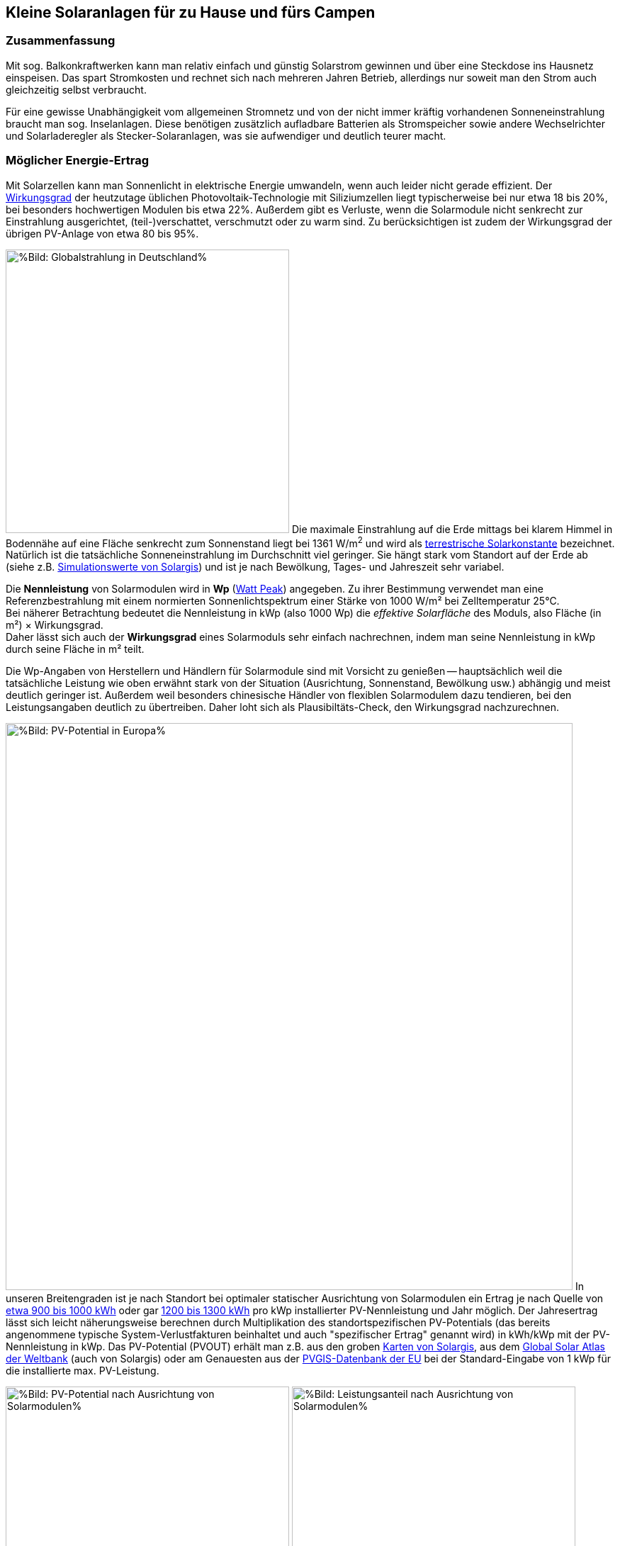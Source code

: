 == Kleine Solaranlagen für zu Hause und fürs Campen

=== Zusammenfassung

Mit sog. Balkonkraftwerken kann man relativ einfach und günstig
Solarstrom gewinnen und über eine Steckdose ins Hausnetz einspeisen.
Das spart Stromkosten und rechnet sich nach mehreren Jahren Betrieb,
allerdings nur soweit man den Strom auch gleichzeitig selbst verbraucht.

Für eine gewisse Unabhängigkeit vom allgemeinen Stromnetz und von der nicht
immer kräftig vorhandenen Sonneneinstrahlung braucht man sog. Inselanlagen.
Diese benötigen zusätzlich aufladbare Batterien als Stromspeicher
sowie andere Wechselrichter und Solarladeregler als Stecker-Solaranlagen,
was sie aufwendiger und deutlich teurer macht.

=== Möglicher Energie-Ertrag

Mit Solarzellen kann man Sonnenlicht in elektrische Energie umwandeln,
wenn auch leider nicht gerade effizient.
Der https://de.wikipedia.org/wiki/Solarzelle#Wirkungsgrad[Wirkungsgrad]
der heutzutage üblichen Photovoltaik-Technologie mit Siliziumzellen
liegt typischerweise bei nur etwa 18 bis 20%,
bei besonders hochwertigen Modulen bis etwa 22%.
Außerdem gibt es Verluste, wenn die Solarmodule nicht senkrecht zur Einstrahlung
ausgerichtet, (teil-)verschattet, verschmutzt oder zu warm sind.
Zu berücksichtigen ist zudem der Wirkungsgrad der übrigen PV-Anlage
von etwa 80 bis 95%.

// https://www.photovoltaiksolarstrom.com/wp-content/uploads/2012/03/globalstrahlung_deutschland.jpg
image:Globalstrahlung_Deutschland.jpg[
%Bild: Globalstrahlung in Deutschland%,400,align=left]
Die maximale Einstrahlung auf die Erde mittags bei klarem Himmel in Bodennähe
auf eine Fläche senkrecht zum Sonnenstand liegt bei 1361 W/m^2^ und wird als
http://www.energieinfo.de/eglossar/sonneneinstrahlung[
terrestrische Solarkonstante] bezeichnet.
Natürlich ist die tatsächliche Sonneneinstrahlung im Durchschnitt viel geringer.
Sie hängt stark vom Standort auf der Erde ab
(siehe z.B. https://globalsolaratlas.info/map[Simulationswerte von Solargis])
und ist je nach Bewölkung, Tages- und Jahreszeit sehr variabel.

Die *Nennleistung* von Solarmodulen wird in *Wp*
(https://de.wikipedia.org/wiki/Watt_Peak[Watt Peak]) angegeben.
Zu ihrer Bestimmung verwendet man eine Referenzbestrahlung mit einem normierten
Sonnenlichtspektrum einer Stärke von 1000 W/m² bei Zelltemperatur 25°C. +
Bei näherer Betrachtung bedeutet die Nennleistung in kWp (also 1000 Wp)
die _effektive Solarfläche_ des Moduls, also Fläche (in m²) × Wirkungsgrad. +
Daher lässt sich auch der *Wirkungsgrad* eines Solarmoduls sehr einfach
nachrechnen, indem man seine Nennleistung in kWp durch seine Fläche in m² teilt.

Die Wp-Angaben von Herstellern und Händlern für Solarmodule sind mit Vorsicht
zu genießen -- hauptsächlich weil die tatsächliche Leistung wie oben erwähnt
stark von der Situation (Ausrichtung, Sonnenstand, Bewölkung usw.)
abhängig und meist deutlich geringer ist.
Außerdem weil besonders chinesische Händler von flexiblen Solarmodulem
dazu tendieren, bei den Leistungsangaben deutlich zu übertreiben.
Daher loht sich als Plausibiltäts-Check, den Wirkungsgrad nachzurechnen.

image:PVOUT_Europe.png[%Bild: PV-Potential in Europa%,800,align=right]
In unseren Breitengraden ist je nach Standort
bei optimaler statischer Ausrichtung von Solarmodulen ein Ertrag
je nach Quelle von
https://www.energie-experten.org/erneuerbare-energien/photovoltaik/planung/ertrag[
etwa 900 bis 1000 kWh] oder gar
https://gruenes.haus/photovoltaik-pv-ertrag/[1200 bis 1300 kWh]
pro kWp installierter PV-Nennleistung und Jahr möglich.
Der Jahresertrag lässt sich leicht näherungsweise berechnen durch Multiplikation
des standortspezifischen PV-Potentials (das bereits angenommene typische
System-Verlustfakturen beinhaltet und auch "spezifischer Ertrag" genannt wird)
in kWh/kWp mit der PV-Nennleistung in kWp.
Das PV-Potential (PVOUT) erhält man z.B. aus den groben
https://solargis.com/maps-and-gis-data/download[Karten von Solargis], aus dem
https://globalsolaratlas.info/map?c=50.10,11.05,7&s=48.1807,11.604e[
Global Solar Atlas der Weltbank] (auch von Solargis) oder am Genauesten aus der
https://re.jrc.ec.europa.eu/pvg_tools/de/[PVGIS-Datenbank der EU]
bei der Standard-Eingabe von 1 kWp für die installierte max. PV-Leistung.

// https://i0.wp.com/machdeinenstrom.de/wp-content/uploads/2018/03/Azimut.png?w=855&ssl=1
image:Solarmodule_Ausrichtung2.webp[
%Bild: PV-Potential nach Ausrichtung von Solarmodulen%,400,align=left]
// https://www.energie-experten.org/fileadmin/System-Bilder/Inhalt_Bilder/Photovoltaik_Solarmodule_Leistung_Ausrichtung_Grafik_energie-experten.org.jpg
image:Solarmodule_Ausrichtung.webp[
%Bild: Leistungsanteil nach Ausrichtung von Solarmodulen%,400,align=right]
Die https://machdeinenstrom.de/optimaler-ertrag-mit-mini-solar-kraftwerken/[
beste Ausbeute] bekommt man in süddeutschen Breitengraden bei Ausrichtung
genau nach Süden und mit ca. 38° Neigungswinkel (also relativ zur Waagerechten).
Genaueres kann man z.B. über https://re.jrc.ec.europa.eu/pvg_tools/de/[PVGIS]
(oder einfacher über
https://www.solarserver.de/pv-anlage-online-berechnen/[Solarserver])
standortspezifisch anhand von Geo- und Klimadaten berechnen/simulieren.

image:Jahresertrag_nach_Ausrichtung.png[
%Bild: Jahresertrag nach Ausrichtung von Solarmodulen%,800,align=left]
Diese Grafik zeigt sehr schön die relative Änderung des Jahresertrages
einer PV-Anlage mit zunehmender Winkel-Abweichung von Süden (Azimut)
abhängig vom Neigungswinkel, wenn der optimale Neigungswinkel 35° beträgt.
Sie wurde von https://www.bonotos.com/[bonotos] erzeugt, basierend auf
https://www.fh-muenster.de/eti/downloads/personen/professoren/mertens/frei/2022_05_31_FH-MS_Nachhaltigkeitstag_Vortrag_Solarenergie_Kein_Dach_ohne_Solarstrom_PDF.pdf[
Daten von Prof. Konrad Mertens] von der FH Münster.

Wenn man Solarmodule (z.B. auf dem Dach eines Wohnmobils) in waagerechter Lage
anbringt, ist man zwar von der Himmelsrichtung unabhängig, aber kommt nach
meiner Erfahrung mit billigen flexiblen Modulen selbst mittags an sehr sonnigen
Tagen kaum über die Hälfte der angegebenen Spitzenleistung hinaus.


=== Nutzungsmöglichkeiten

Solarmodule liefern in direkter Abhängigkeit von der Einstrahlungsstärke
sehr variablen Gleichstrom (je nach Nennleistung maximal z.B. 10 A)
mit einer Spannung je nach Modultyp von üblicherweise 22 bis 44 V.
Dieser 'rohe' Strom ist direkt erst mal kaum verwendbar
(außer z.B. zum Aufheizen eines Warmwasserspeichers).

==== Stecker-Solaranlage ("Balkonkraftwerk" mit Netzeinspeisung)

// https://www.steckdosensolar.de/wp-content/uploads/2020/02/aufbau-balkonkraftwerk.jpg
image:Balkonkraftwerk.jpg[%Bild: Aufbau Balkonkraftwerk%,400,align=right]
Typischerweise speisen Solaranlagen den erzeugten Strom nach Umwandlung
durch einen netzgekoppelten Wechselrichter
(https://de.wikipedia.org/wiki/Solarwechselrichter[Solarwechselrichter],
engl. grid-tie inverter)
direkt ins (lokale oder öffentliche) Stromnetz ein, wo er sofort in
irgendeiner Form verbraucht wird (bzw. der Rest in Form von Wärme verlorengeht).
Zu beachten ist,
dass diese Nutzungsart abseits eines bestehenden Wechselstrom-Netzes und
während eines Stromausfalls (engl. blackout) nicht funktioniert, weil sich
hierfür verwendete Wechselrichter mit dem Stromnetz synchronisieren müssen.

Die auch
// https://www.energie-experten.org/erneuerbare-energien/solarenergie/solaranlage/balkonkraftwerk
'https://www.steckdosensolar.de/[Balkonkraftwerk]' genannten Anlagen
haben meist eine recht geringe Nennleistung von etwa 600-700 Wp.
Das hat neben der geringen Größe und sehr überschaubaren Kosten auch damit zu
tun, dass solche Anlagen selbst installiert werden dürfen und genehmigungsfrei
sind, wenn sie weniger als 600 W in die Steckdose einspeisen.
Diese Zahl gilt für Deutschland; anderswo sind 800 W (oder mehr) kein Problem.

Die nominale Leistung der verwendeten Solarmodule kann und sollte aber
durchaus größer sein (z.B. 800-1000 Wp), denn in der Praxis werden die 600 W
Ausgangsleistung kaum erreicht, vor Allem in sonnenarmen Zeiten,
zumal es Verluste nicht nur an den Modulen, sondern auch im Wechselrichter gibt.
Man hat durch einen gewisse "Überdimensionierung" auch zu ungünstigen Tages- und
Jahreszeiten entsprechend mehr Ausbeute (eigentlich sogar überproportional mehr,
weil die Schwellspannung schneller erreicht wird),
allerdings auf recht niedrigem absoluten Niveau.
Wenn der Solar-Wechselrichter die Ausgangsleistung auf 600 W begrenzt,
wird der Gesamtertrag durch die Kappung zwar verringert,
aber der Effekt ist nicht so groß, wie man meinen könnte:
Bei einem als konstant angenommenen Gesamt-Systemverlust von 10%
und optimal statisch ausgerichteten 1000 Wp Modulen, die z.B. im Raum München
eigentlich zu einem Ertrag von etwa 1253 kWh pro Jahr führen würden, macht
der Verlust durch Begrenzung auf 600 W Ausgangsleistung nur etwa 124 kWh aus.
Das erklärt sich damit, dass die Kappung realistisch bei nur knapp
9% der (Gesamt-)Stunden stattfindet und der dadurch verursachte Verlust
im Schnitt nur etwa 0,16 kWh pro "gekappter" Stunde ausmacht.

// image:Solar_Timeseries_SA2_38deg_0deg_2005_2020.png[#Bild: Modellrechnung
// Kappung von 1000 Wp auf 600 W Ausgang bei 10% Gesamtverlust#,800,align=left]
// Hier die Ausgabe einer Modellrechnung für den Raum München basierend auf
// den https://re.jrc.ec.europa.eu/pvg_tools/de/#HR[stündlichen Daten des PVGIS]
// für die Jahre 2005 - 2020 und einem
// der Einfachheit halber als konstant angenommenen Gesamtverlust von 10%. +
// // während der u.A. den von PVGIS
// // standardmäßig eingerechneten Systemverlust von 14% beinhaltet.
// (Eigentlich müsste man die Verluste abhängig von Temperatur usw. simulieren,
// aber die Vereinfachung macht im Verhältnis zu der genaueren Simulation
//  von PVGIS ohne Kappung nur einen relativen Fehler von ca. +/- 6% aus.) +
// Ergebnis: Bei Verwendung von optimal statisch ausgerichteten 1000 Wp Modulen,
// die eigentlich zu einem Ertrag von etwa 1253 kWh pro Jahr führen würden, macht
// der Verlust durch Begrenzung auf 600 W Ausgangsleistung nur etwa 124 kWh aus.
// Das erklärt sich damit, dass die Kappung realistisch bei nur knapp 9% der
// (Gesamt-)Stunden stattfindet und der dadurch verursachte Verlust
// im Schnitt nur etwa 0,16 kWh pro "gekappter" Stunde ausmacht.
// Daher lohnt sich trotz Ausgangs-Begrenzung auf 600 W durchaus
// eine größere Dimensionierung der Solarmodule auf z.B. 1000 Wp.

Von der gerade erzeugten Leistung fließt der Anteil, der nicht aktuell lokal
(also im Haushalt) durch Elektrogeräte verbraucht wird, automatisch ins externe
Stromnetz und wird praktisch an den jeweiligen Stromlieferanten verschenkt.
Die Zeiten, dass man durch einen rückwärts laufenden Stromzähler
'unter der Hand Strom verkaufen' konnte, sind vorbei,
und eine offiziell vergütete Einspeisung ist mit Extra-Aufwand verbunden
und bringt wenig -- sie beträgt in Deutschland gemäß eEG
https://www.zolar.de/blog/entwicklung-der-eeg-einspeiseverguetung[
zum 01.04.2022 nur noch 6,53 ct/kWh].
Hingegen spart man sich die Verbrauchskosten für den selbst erzeugten
und gleichzeitig verbrauchten Anteil, weil der Zähler für den aus dem externen
Netz bezogenen Strom entsprechend langsamer läuft.
Übrigens ist es normalerweise egal, auf welcher Drehstrom-Phase (L1, L2 oder L3)
die Stecker-Solaranlage angeschlossen wird und
auf welcher Phase die gleichzeitig verwendeten Verbraucher angeschlossen sind
-- jedenfalls die neueren für die Abrechnung aktuell verwendeten Stromzähler
arbeiten saldierend (d.h. bilden die Gesamtsumme von Verbrauch und Einspeisung,
welche dabei negatives Vorzeichen hat).

Diese Nutzungsart lohnt sich also nur insoweit, wie man während der
Sonnenscheindauer den erzeugten Strom direkt sinnvoll verbrauchen kann,
z.B. durch diverse Haushaltsgeräte, Computer, Klimaanlagen oder zum Laden
von (Fahrzeug-)Batterien, wobei die Akkus von E-Bikes oder E-Rollern von der
Größenordnung und dem zeitlichen (Nicht-)Nutzungsprofil besonders geeignet sind.
Am einfachsten und am besten planbar ist es, wenn man ohnehin eine gewisse
relativ gleichmäßige Grundlast hat, z.B. durch Kühlschränke oder Wärmepumpen.
Eine Nutzung von überflüssigem Strom, die ich ziemlich clever fände,
aber von der Steuerung auch nicht ganz einfach wäre,
ist das (zusätzliche) Aufheizen eines Warmwasserboilers im Haus,
so dass man weniger fossile Brennstoffe dafür verbraucht. +
Je größer und tagsüber stromhungriger der Haushalt ist, desto größer
der zu erwartende Einsparungseffekt durch ein Steckdosen-Kraftwerk.

Wie eingangs geschrieben kann man bei optimaler Platzierung von Solarmodulen
pro Jahr etwa 1 kWh pro Wp installierter Solarleistung gewinnen.
Rechnet man beispielsweise mit einer Investition von über den Daumen 1€/Wp
(inklusive anteiligen Kosten für Wechselrichter etc., eher knapp kalkuliert)
zur Stromeinspeisung und einem damit eingesparten Arbeitspreis von 25 ct/kWh,
kommt man im Jahr auf 25 ct Ersparnis pro Wp,
so dass sich die Anlage in 4 Jahren amortisiert --
wohlgemerkt aber nur unter optimalen Bedingungen und der Annahme,
dass der damit erzeugte Strom komplett selbst verbraucht wird.
Wobei der Strompreis derzeit (Stand Oktober 2022) ja kräftig steigt --
bei Neuverträgen werden schon über 65 ct/kWh verlangt,
so dass die Rechnung damit noch wesentlich günstiger ausfällt:
Amortisierung bei 75% Eigenverbrauchsanteil in weniger als 2 Jahren.


==== Inselanlage mit Batteriespeicherung

// http://www.inselanlage.info/wp-content/uploads/2015/01/inselanlage-aufbau.jpg
image:Inselanlage.jpg[%Bild: Aufbau Inselanlage%,400,align=right]
Alternativ kann man den von den Solarmodulen gelieferten Strom auch in einer aufladbaren Batterie
(Akkumulator) speichern und bei Bedarf wieder abrufen.
Diese Betriebsart wird als 'http://www.inselanlage.info/[Inselanlage]'
(engl. off-grid) bezeichnet und ist für die Nutzung ohne externes Stromnetz
(also z.B. bei Stromausfall, beim Campen mit dem Wohnmobil oder Wohnwagen,
auf Booten und für abseits gelegene Häuser oder Hütten) die einzig mögliche.

Neben der Speicherbatterie wird hier zumindest ein Solarladeregler benötigt,
und sofern die Verbraucher nicht direkt mit der Batteriespannung
(z.B. 12 V Gleichstrom) betrieben werden können,
zusätzlich ein ausreichend leistungsstarker Wechselrichter (manchmal auch
'Spannungswandler' genannt, engl. inverter) zur Umwandlung
in den üblichen 'Steckdosenstrom' (also Wechselstrom mit ca. 230 V).
Diese Nutzungsart ist flexibler, aber wegen der nötigen zusätzlichen Komponenten
deutlich teurer (und auch etwas anfälliger und wartungsintensiver).

==== Kombination aus Balkonkraftwerk und Inselanlage

Wenn man Zugang zum Stromnetz hat und die für beide Varianten nötigen Funktionen
gleichzeitig installiert sind, kann man zwischen diesen grundsätzlichen
Nutzungsarten auch wechseln.
Dabei wird die Einspeisung die Solarmodule zwischen
dem netzgekoppelten Wechselrichter und dem Solar-Batterieladeregler
umgeschaltet (bzw. ohne Schalter einfach umgestöpselt).


=== Generelle Hinweise für die Auswahl von Komponenten

==== Solarmodule

Solarmodule (engl. solar panels) werden intern aus
vielen in Reihe gestalteten Solarzellen zusammengesetzt.
Als externen Stromanschluss habe sie meist MC4-Steckverbinder.
Wenige große Solarmodule sind technisch und wirtschaftlich etwas günstiger als
entsprechend viele kleine, besonders wenn man einen Regler pro Modul verwendet.

image:Bypass-Dioden-bei-der-Arbeit.jpg[
%Bild: Spannung und Strom abhängig von der Bestrahlungsstärke%,768,align=left]
Leider bricht die Leistung von in Reihe geschalteten Zellen ein,
sobald auch nur eine davon verschattet ist. Daher werden in den üblichen
größeren Modulen sog. Bypass-Dioden eingesetzt, die bei Teilverschattung
immerhin einen Teil der Leistung fließen lassen.

image:Kennlinie_Bestrahlungsstärke_Spannng-Strom.jpg[
%Bild: Spannung und Strom abhängig von der Bestrahlungsstärke%,400,align=right]
// https://nils-isfh.de/solarzelle/
Bei den üblichen Silizium-Solarzellen steigt der entnehmbare Strom
(Kurzschlussstrom) linear mit der Bestrahlungsstärke.
Ihre Leerlaufspannung hingegen steigt schon bei geringer Helligkeit stark an
und nähert sich dann nur noch langsam steigend dem Wert 0,63 V.
Generell sind monokristalline Zellen zu bevorzugen, auch wenn sie ein wenig
teurer sind als polykristalline oder amorphe,
weil sie einen höheren Wirkungsgrad haben.

image:Starre_Solarpanels.jpg[%Bild: Starre Solarpanels%,400,align=left]
image:Flexible_Solarpanels.jpg[%Bild: Flexible Solarpanels%,400,align=right]
https://gruenes.haus/pv-modul-groesse-gewicht/[Klassische Solarmodule] haben
einen Aluminiumrahmen und eine Größe von typischerweise ca. 1,7 m × 1 m × 3 cm,
was eine Nennleistung von etwa 350 Wp ergibt, und eine Masse von ca. 20 kg.
(Semi-)Flexible Module sind teurer als starre und weniger langlebig,
dafür aber viel leichter und nur wenige Millimeter dick.
Sie sind meist auch deutlich kleiner -- typischerweise 1,2 m × 0,5 m
bei einer Nennleistung von 100 Wp und einer Masse von 1 bis 2 kg.
https://solar-generatoren.de/die-richtigen-solarmodule-fuers-wohnmobil/[Hier]
ein Vergleich verschiedener Solarmodul-Typen in Hinblick auf die Verwendung für
Wohnmobile.

image:Schindel-Solarmodul.jpg[
%Bild: starres Schindel-Solarmodul%,400,align=left]
image:Schindel-Solarmodul2.jpg[
%Bild: flexibles Schindel-Solarmodul%,400,align=right]
Technisch besonders interessant finde ich die überlappenden Anordnung und
direkte Verschaltung von Solarzellen ohne Stromschienen (engl. busbars) in
https://www.strom-forschung.de/aktuelles/news/2022/schindel-solarmodule-innovativ-verschaltet-und-industriell-herstellbar[Schindel-Modulen]
(engl. SSP = shingle solar panel).
Dadurch steigt der Wirkungsgrad, weil die Fläche besser genutzt wird
und bei Teilverschattung und Wärme die Verluste verringert werden.
Allerdings ist diese Bauart selten zu finden und verhältnismäßig teuer,
so dass sie nur dann sinnvoll ist, wenn man Platz sparen will/muss.

Solarmodule -- aber bitte nur gleichartige -- kann man wie Batteriezellen
seriell und/oder parallel verbinden, um mehr Leistung zu erhalten, ohne
für jedes Modul einen eigenen Regler (bzw. Regler-Eingang) verwenden zu müssen.
Für die parallele Verschaltung bieten sich MC4 Y-Steckverbindungen an.
Man sollte Module aber nur insoweit zusammenschalten und an einem gemeinsamen
Regler-Eingang betrieben, wie sie in die gleiche Ausrichtung und
relativ gleichzeitig verschattet werden.

* Bei https://de.wikipedia.org/wiki/Reihenschaltung[Reihenschaltung] (oft auch
'Serienschaltung' genannt) addieren sich die Spannungen der einzelnen Module,
wobei man unbedingt darauf achten muss, dass die maximale Eingangsspannung,
die der Regler verkraftet, nicht überschritten wird.
Ein Nachteil der Reihenschaltung ist, dass es dabei leichter zu
https://photovoltaikbuero.de/pv-know-how-blog/teilverschattung-bei-solarmodulen-messungen/[ Verlusten durch Teilverschattung] kommt,
denn die Leistung bricht ein, wenn auch nur eines der Module verschattet wird.

* Bei https://de.wikipedia.org/wiki/Parallelschaltung[Parallelschaltung]
addieren sich die Ströme der einzelnen Module,
wobei der je nach Einstrahlung mögliche Maximalstrom unter dem Maximalstrom
des Regler-Eingangs liegen sollte, weil sonst zumindest Leistung verschenkt wird.
Auch sind höhere Ströme, besonders bei dünnen Kabeln,
generell mit etwas mehr elektrischem Verlust verbunden.
Dafür hat man aber weniger Verluste durch Teilverschattung.

image:I-V-curves-of-the-solar-panel-under-different-irradiation-levels-and-the-Voltage.png[%Bild:
Strom-Spannungs-Kennlinien abhängig von der Bestrahlungsstärke%,400,align=right]
// https://www.researchgate.net/figure/I-V-curves-of-the-solar-panel-under-different-irradiation-levels-and-the-Voltage_fig33_327316174
Zu beachten ist noch, dass die Regler-Eingangsspannung je nach Modell bis zu 5 V
über der gewünschten Ausgangsspannung des Reglers (z.B. der Speicherbatterie)
liegen muss, damit der Regler effektiv Strom liefern kann.
Wenn man z.B. kleine Solarmodule mit 100 Wp und 22,6 V Leerlaufspannung hat,
wird es ohne Reihenschaltung
bei einer Ladeschlussspannung von ca. 14,5 V einer LiFePO4-Batterie
bei wolkigem Wetter (mit vielleicht nur 100 - 200 W/m^2^) ziemlich eng.

==== Spannungsregler, Solar-Laderegler und Wechselrichter

// image:I-U-Kennlinie_MPP_Silizium-Solarzelle.jpg[
%Bild: I-U-Kennlinie_MPP_Silizium-Solarzelle%,400,align=right]
// https://nils-isfh.de/solarzelle/
image:Solar-Microinverter.png[%Bild: Solar-Microinverter%,400,align=right]
Für die Umwandlung des 'rohen' Solarstroms sind Spannungsregler mit
https://de.wikipedia.org/wiki/Maximum_Power_Point_Tracking[
MPPT (Maximal-Leistungspunkt-Suche, engl. maximum power point tracking)]
zu empfehlen, weil sie auch bei stark wechselnder Einstrahlung
optimale Energieausbeute bringen.
Sie sind allerdings deutlich teurer als die wesentlich einfacheren PWM-Regler.
Für die Koppelung mit dem Stromnetz werden Spannungsregler mit einem
integrierten Wechselrichter verwendet, die sich automatisch
an die Frequenz und Phase des anliegenden Wechselstroms anpassen
und bei fehlendem Stromanschluss den Ausgang abschalten -- auch aus
Sicherheitsgründen für den Fall, dass ein blanker Stecker berührt werden kann.

image:Solar-Laderegler.jpg[%Bild: Solar-Laderegler%,400,align=right]
Wenn man Solarmodule hingegen mit einer Batterie verbinden möchte,
benötigt man einen Solar-Laderegler, der einen Spannungsregler mit einem
Batterieladegerät verbindet.
Mit billigen chinesischen (angeblich) MPPT-Reglern habe ich keine guten
Erfahrungen gemacht, wohl aber mit den europäischen Marken Victron und Votronic.

image:Wechselrichter.jpg[%Bild: Wechselrichter%,400,align=right]
Bei einem Wechselrichter sollte man darauf achten,
dass er ordentlichen Wechselstrom liefert
(sog. 'reine Sinuswelle', engl. pure sine wave) sowie
einen hohen https://www.energie-experten.org/erneuerbare-energien/photovoltaik/wechselrichter/wirkungsgrad[Wirkungsgrad]
(engl. efficiency) und einen
geringen Ruhe-/Leerlaufstromverbrauch (engl. standby power consumption) hat.
Außerdem ist empfehlenswert, ihn mit ausreichend Leistungsreserve zu
dimensionieren, auch weil er sonst schnell unangenehm lautes Lüftergeräusch
verbreiten und bei Dauerbelastung leichter Schaden nehmen kann.

image:Solar-off-grid-inverter.jpg[
%Bild: Hybrides Solar-Ladegerät mit Wechselrichter%,400,align=right]
Es gibt auch
https://www.solarserver.de/2021/07/26/green-cell-bietet-neuen-solarwechselrichter-an/[
Kombigeräte],welche die Funktionen Solar-Laderegler,
Batterie-Netzladegerät und Wechselrichter in sich vereinen.
Damit können Elektrogeräte vorzugsweise direkt mit Solarstrom versorgt werden,
wobei die überschüssige Energie in einer Batterie gespeichert wird.
Bei unzureichender Stromversorgung aus den Solarmodulen
ergänzt das Gerät die benötigte Energie automatisch aus der Batterie
und schaltet bei leerer Batterie (oder je nach konfigurierter Präferenz
auch schon bei fehlendem Solarstrom) auf eine externe Stromquelle
(Stromnetz oder Generator) um, worüber auch die Batterie geladen wird.
Solch ein Kombigerät ist in seiner Funktionsweise sehr praktisch,
außerdem einfacher zu installieren und zu verwenden,
außerdem wirtschaftlicher als entsprechende Einzelkomponenten.
Es hat aber
https://www.oeko-energie.de/shop1/de/Solarstrom/Insel-WR/Kombigeraet-Laderegler-MPPT-Wechselrichter-Batterieladegeraet/[
auch Nachteile] wie geringe Flexibilität bei der Komponentenwahl. +
Und offenbar gibt es kein Gerät, das neben der Nutzungsart als Inselanlage
(also netzunabhängige Versorgung) auch den einer Stecker-Solaranlage
(also direkte Netzeinspeisung des Solarstroms) ermöglicht.

==== Speicherbatterien

image:LiFePO4-Batterie.jpg[
%Bild: LiFePO4-Batterie mit 4 prismatischen Zellen%,400,align=right]
Für die Stromspeicherung bieten sich heutzutage Lithium-Eisenphosphat-Batterien
(LiFePO4) an. Diese sind zwar erheblich teurer als Blei-Säure-Batterien
(inkl. der AGM-Variante),
wie man sie vom Auto kennt, aber sind nicht so schwer, viel spannungsstabiler
und vertragen ein Mehrfaches an Lade-/Entladezyklen.
Im Vergleich zu Li-Ionen- und Li-Polymer-Akkus,
welche eine noch höhere Energiedichte haben, sind sie recht robust und sicher.
Lithium-basierten Batterien benötigen für die Reihenschaltung von Akkuzellen
ein sog. Batteriemanagementsystem (BMS), das für eine gleichmäßige
Spannungsverteilung der Zellen sorgt. +
Eine typische 100 Ah Autobatterie wiegt etwa 26 kg und kostet nur etwa 100€.
Aus ihrer Nennkapazität von 12 V × 100 Ah = 1200 Wh sollte man pro Entladung
höchstens 50% entnehmen, damit die Batterie nicht durch Tiefentladung
Schaden nimmt, also maximal 600 Wh.
Selbst dann hält ein Bleiakku meist weniger als 1000 Lade-/Entladezyklen.
Die Zahl der Lade-/Entladezyklen eines Lithium-Eisenphosphat-Akkus
liegt angeblich bei etwa 5000.
Eine 12,8 V 100 Ah LiFePO4-Batterie wiegt etwa 11 kg
und kann zu 90% entladen werden, ohne dass sie Schaden nimmt,
so dass sich eine effektive Kapazität von 1150 Wh ergibt.
Unter Berücksichtigung der Wandlungsverluste eines Wechselrichters
lässt sich damit ein Gerät mit 1000 W Verbrauch (z.B. Staubsauger,
Kaffeemaschine oder Fön) gut eine Stunde lang betreiben.

Um den Wandlungsverlust von ca. 10% eines Wechselrichters zu vermeiden,
sollte man bei einer Inselanlage die Verbraucher möglichst direkt an der
Batterie anschließen, was z.B. bei LED-Lampen, Radios und USB-Ladebuchsen
gut machbar ist -- aber auch bei Laptops,
wenn man für sie ein Netzteil mit 12 V (statt 230 V) Eingang verwendet.
Bei mittlerer Last von 25 W ergeben sich mit einer voll geladenen 12,8 V 100 Ah
LiFePO4-Batterie gut 50 Stunden Betriebszeit.
Ein durchschnittlicher 3,6 V Smartphone-Akku mit 2500 mAh hat 9 Wh Kapazität.
Wenn er jeweils zu 80% entladen wird, lässt er sich damit etwa 160 mal aufladen. +
Zum Vergleich: Eine Powerbank mit nominell 20.000 mAh Kapazität hat (aufgrund
oft stark überzogener Hersteller-Angaben und Verlusten bei der Wandlung von 3,6
V auf die 5 V eines USB-Anschlusses) effektiv eher die Hälfte dieser Kapazität.
Ein durchschnittlicher Smartphone-Akku lässt sich über die Powerbank
in der Praxis nur etwa 10 mal aufladen.

Der Preis einer Batterie pro kWh sinkt mit steigender Größe/Gesamtkapazität. +
// allerdings ist der Effekt eher gering. +
// Hier am Beispiel der o.g. Delong-LiFePO4-Akkus: Eine Batterie inkl. BMS
// ohne Versand kostet Stand Frühjahr 2022 mit 12,8 V 100 Ah etwa 215€,
// mit doppelter Kapazität etwa 410€,
// und mit 8-facher Kapazität (51,2 V, 200 Ah) etwa 1560€, also 10% günstiger.

image:What-are-Ohm-Amps-and-Volts.jpg[
%Bild: Spannung, Strom und Widerstand%,400,align=right]
Wenn man die Wahl hat zwischen höherer Spannung (d.h. mehr Akkuzellen in Reihe)
oder größere bzw. mehr Zellen parallel, dann besser die höhere Spannung nehmen.
Also ist z.B. eine 24 V 100 Ah Batterie einer mit 12 V und 200 Ah vorzuziehen,
aus folgenden Gründen:

* Hohe Ströme belasten elektronische Bauteile besonders stark, bringen mehr
Verluste und verlangen größere Kabelquerschnitte, die schnell unhandlich werden.

* Ein Solar-Laderegler ist vor Allem durch seinen Ausgangsstrom begrenzt.
So verkraftet ein
link:Datenblatt_BlueSolar-MPPT-100-30-100-50.pdf[Victron BlueSolar MPPT 100/30]
eine PV-Leerspannung von
max. 100 V (was die Reihenschaltung von mindestens 2 Solarmodulen erlaubt).
Er liefert einen max. Ladestrom von 30 A, woraus sich bei Betrieb an einer 12 V
Batterie eine maximale Leistung von 360 W ergibt, bzw. unter Berücksichtigung
von PV-Verlusten eine sinnvolle maximale Leistung der Solarmodule von 440 Wp.
Bei 24 V Batteriespannung ist hingegen die doppelte Leistung (880 Wp) möglich.
Wenn man anders herum für die doppele PV-Leistung bei 12 V Batteriespannung
bleiben will bzw. muss, braucht man einen Laderegler mit doppelter
Strom-Belastbarkeit, und der kostet ca. 50 bis 80% mehr.

* Vermutlich arbeiten Wechselrichter mit 24 V Eingangsspannung etwas effizienter
als solche mit 12 V, zumal Strom und Spannungsspreizung geringer sind.

image:Tiefsetzsteller.jpg[%Bild: Tiefsetzsteller%,400,align=right]
Ein Problem bei einer Batteriespannung von 24 V (oder 48 V) ist,
dass Niederspannungs-Geräte typischerweise eher mit 12 V zu betreiben sind.
Aber dafür gibt es für Geräte mit mäßigem Verbrauch (bis etwa 5 A, also 60 W)
eine recht effiziente und kostengünstige Lösung, nämlich
sog. Tiefsetzsteller (Abwärtswandler, engl. DC-DC buck step-down converter.)

=== Beispiel-Konfigurationen

==== Mobile Inselanlage

Für unser Wohnmobil verwende ich seit Mai 2019 folgende relativ günstige Komponenten
zu meiner vollen Zufriedenheit:

* 2 × 100 Wp flexible Solarpanels
  https://www.amazon.de/DOKIO-Batterie-wasserdicht-Wohnmobil-Oberfl%C3%A4che/dp/B07FYW3C6W[
  Dokio DFSP-100M], ca. 180€ +
  Diese habe ich einfach auf das Blechdach geklebt.
  Etwas lästig war die Kabelführung ins Innere.

* 15 A Solar-Laderegler https://www.ebay.de/itm/142083505206[
  Victron BlueSolar MPPT 75/15], ca. 90€ +
  Dieser Regler unterstützt Batterien mit 12 oder 24 V und Ladeströme bis 15 A
  (wobei für die o.g. Solarzellen bei Dachmontage in der Praxis
  auch 10 A genügt hätten). +
  Sehr praktisch finde ich bei den BlueSolar-Modellen die Status-Abfrage
  auf dem Smartphone. Leider unterbinden die Victron-Regler ohne Zusatzgerät
  nicht das Laden bei unter 0°C, was bei  LiFePO4-Akkus zu Schäden führen kann,
  wenn man sie beim Abstellen im Winter nicht abklemmt.

* 12,8 V 100 Ah 4S1P LiFePO4-Batterie inkl. 100 A BMS
  https://www.alibaba.com/product-detail/Delong-Factory-Rechargeable-12-8V-100Ah_62388029440.html[
  Delong DL-12100], inkl. DDP-Versand direkt aus China ca. 400€ +
// https://de.delongbattery.com/Lithium-Eisenphosphat-12.8V-100ah-LiFePO4-Batteriepack-pd43061953.html
  In Deutschland werden solche Batterien hingegen für ungefähr 1000€ verkauft.
  Siehe auch
  https://www.mydealz.de/deals/12v-100ah-lifepo4-akku-mit-bms-ab-400-zb-fur-solaranlage-oder-wohnmobilbatterie-ersatz-1350559[
  meinen myDealz-Beitrag] dazu mit interessanter Diskussion.

* https://de.aliexpress.com/wholesale?SearchText=pure+sine+wave+inverter+2000w[
  2000 Wp Wechselrichter], ebenfalls direkt aus China, ca. 70€
// https://de.aliexpress.com/item/4000994795689.html

==== Stecker-Solaranlage

Für eine sehr einfache, aber effiziente Anlage zur Netzeinspeisung
finde ich folgende Komponenten besonders interessant:

* 2 × 400 Wp starre SSP link:Datenblatt_ECO-380-400M-66SA.pdf[
  EcoDelta - ECO-400M-66SA] mit hoher Effizienz: 213 Wp/m², ca. 540€ +
// inkl. Versand
// https://www.secondsol.com/de/anzeige/28485/pv-module/kristallin/mono/ecodelta/eco-400m-66sa
// https://ongeles-shop.de/products/ecodelta-eco-400m-66sa
oder 4 × 150 Wp flexible ETFE SSP Solarmodule link:Solarfam_SSP_SZ-150-36MFE.pdf[
Solarfam SZ-150-36MFE] mit 188 Wp/m², ca.
https://stromvoll.com/shop/#!/150W-Flexible-Solar-panel-1170-x-680-x-2-mm/[664€] +
//* oder 4 × 180 Wp flexible SSP https://www.ective.de/ECTIVE-SSP-180-Flex-Black-flexibles-Schindel-Monokristallin-Solarmodul-180W[
Ective SSP 180 Flex], ca. 980€ // 1150 x 840 x 2 mm, 186 Wp/m²
oder 2 × 310 Wp flexible Solarmodule link:Datenblatt_Sunman_flexible_310W.pdf[
Sunman eArc SMF310M-6X10DW] mit 187 Wp/m²,
ca. https://shop-lieckipedia.de/Ab-2-Stueck-310-Watt-Solarmodul-monokristallin-flexibel-Sunman[715€]
//  Technische Daten / Solarmodul Größe L/B/H1653 x 1000 x 2 mm
// Gewicht 4,8 kg Steckertyp MC4 Zellen 36
// Max. Leistung 310 Wp Max. Spannung [Vmp]33,3 V Max. Stromstärke [Imp]9,31 A
// Leerlaufspannung [Voc]40,5 V Kurzschlussstrom [Isc]9,81 A
// Betriebstemperatur- 40°C bis 85°C

* 4-in-1 Microinverter 1200W https://www.hoymiles.com/product/microinverter/hm-1200-1500-as/[
Hoymiles HM-1200], ca. 230€ +
// https://solarstrada.tech/product/hoymiles-hm-4-in-1-1200-en-1500-wp/
oder 1000W Micro Grid Tie Inverter Inverter
https://www.ebay.de/itm/124731502486[SG1000MQ], ca. 230€
// https://www.ebay.de/itm/154235411613?var=454341223819

==== Kombi-Anlage für daheim und unterwegs

Als Balkonanlage mit Netzeinspeisung,
aber auch für eine Notfall-Stromversorgung daheim und
für einen längeren autarken Aufenthalt mit dem Wohnmobil
habe ich folgende Komponenten:

* 4 ×
https://www.solarfam.nl/150w-shingle-etfe-flexible-solar-panel-solarfam.html[
150 Wp flexible ETFE SSP Solarmodule], für 600€ +
// * 4 × https://www.ebay.de/itm/134183861850[150 Wp flexible 18 V Solarpanels],
für 475€ +
// Bei diesen No-Name-Modulen, wie auch bei vielen anderen flexiblen Modulen,
// betrügt der Händler mit viel zu hohen angeblichen Leistungswerten.
// 150 Wp können die von der Größe her (1129 × 670 mm) gar nicht leisten,
// wobei 130 Wp, wie ich an anderer Stelle gefunden hatte,
// eigentlich realistisch sein müssten. Trotzdem leisten sie nach meiner
// Messung gerade mal 95 Wp., weshalb ich sie zurückgesandt habe.
Zuvor hatte ich mir gekauft, aber nicht verwendet,
weil mir ihre Montage an der Balkonbrüstung im 4. Stock zu riskant war: +
4 × https://www.manomano.de/p/2x120watt-solarpanel-solarmodul-12v-12volt-monocrystalline-wohnwagen-wohnmobil-48845318[
120Wp starre Eco-Worthy Solarpanel], für 320€ +
Diese Eco-Worthy Module kann ich empfehlen, wenn man keine größeren
verwenden kann. Sie bringen jedenfalls die versprochene Spitzenleistung,
was gerade bei günstigen Modellen nicht selbstverständlich ist.
// * 2 × 370 Wp superflexible shingled monokristalline Solarpanels
// https://www.alibaba.com/product-detail/China-Cheap-Flexible-Shingled-270w-300w_1600451794345.html[
// Demuda PF01] mit Größe 1,84m × 1,035 m × 2,5mm ergibt 194 Wp/m²,
// inkl. DDP-Versand ca. 590€
// Or do you consider by railway (DDP) 3 pcs is $944,including shipment and tax
// to Germany.(30-45 DAYS) 2pcs is $650
// Maximum Power(Pmax)：370W
// Maximum Power Voltage(Vmp)：35.1V
// Maximum Power Current(Imp)：10.54A
// Open Circuit Voltage：42.8V
// Short Circuit Current(Isc):11.1A
// Net Weight：6.3kg
// Size：1840-1035-25mm
// oder https://de.aliexpress.com/item/1005003966949828.html
// 150 Wp 1220*680*2 180 Wp/m²

* 700 W Mars Rock Dual MPPT Grid Tie Inverter mit WLAN
https://de.aliexpress.com/item/1005002469159821.html[EC700MD] oder
https://www.ebay.de/itm/165694072328[ähnlich mit LCD], ca. 135€ inkl. Versand

* https://de.aliexpress.com/item/1005003665568494.html[EASun 3kW peak
Pure Sine Wave Solar Inverter 24V 220V PV Power
1500W PWM 50A Solar Charge Controller and AC Charger], für 185€ +
wobei ich leider nicht aufpasst habe, die
https://de.aliexpress.com/item/1005004488463489.html[MPPT-Version] zu bestellen,
deren Solarwandlungs-Effizienz besser wäre.
// * 30 A MPPT Solar-Laderegler
// https://www.alibaba.com/product-detail/Off-Gird-Solar-Energy-System-Battery_1600372787388.html[
// Demuda MPPT-07], ca. 35€
// * 24 V 2 kW reiner Sinus Wechselrichter
// https://www.alibaba.com/product-detail/12v-24v-220v-DC-to-AC_60630900083.html[
// Demuda Inverter-P-07]
// mit angeblich 93% Wirkungsgrad und nur 2 W Standby-Verbrauch, ca. 186€

* 24 V 100 Ah LiFePO4-Batterie mit 8S1P-Konfiguration inkl. 100 A BMS und Display
https://de.aliexpress.com/item/1005003937833782.html[CERRNSS LF-24100 small],
ca. 570€ +
  Diese Zellen sind https://www.youtube.com/watch?v=4OYlp1aMtTU[qualitativ
  allerdings nicht ganz so gut] wie die von Delong. +
  Noch günstiger und sehr hochwertig geht es im
  https://www.youtube.com/watch?v=F0Ot7JOR2VM[
  Eigenbau: 12 V 280 Ah schon ab 600€].
// * 24 V 100 Ah 8S1P LiFePO4-Batterie inkl. 100 A BMS
// https://www.alibaba.com/product-detail/24V100ah-Lithium-Ion-LiFePO4-Batteries-24V_1600190464370.html[
// Delong DL-24100], inkl. Versand etc. ca. 600€, mit Display + 10 US$
// US$ 470 + 10 display + 170 shipping + 26 paypal (or 2+n% creditcard)
// https://www.alibaba.com/product-detail/Lifepo4-100ah-24V-LFP-LCD-Display_1600426069538.html[
// DL-LFP24100 8S1P LiFePO4-Batterie von Delong mit 100 A BMS und Display],
// ca. 610€
// https://german.alibaba.com/product-detail/LiFePO4-24V-Inverter-Solar-Battery-Pack-62537129483.html?spm=a2700.details.0.0.109d21d1VddYwf[
// DEL-IFR24100 8S1P LiFePO4-Batterie von Delongtop mit 100 A BMS und Display]
// https://german.alibaba.com/product-detail/Shenzhen-Delong-Lifepo4-100Ah-24V-Lithium-1600426047773.html[
// DL-LFP24100 8S1P LiFePO4-Batterie von Delong mit 100 A BM]

* 24 V auf 12 V Tiefsetzsteller 60W
https://www.amazon.de/Netzteil-Spannungswandler-Transformator-Konverter-Sonnensystem-5A/dp/B01KQWWQUI[
Akozon GYVRM / LY-KREE / Cocar K241205] mit angeblich 96% Wirkungsgrad, ca. 13€
// https://www.amazon.de/-/en/dp/B08LCXJP8W?psc=1&smid=A1A6WWKJ95BCLL&ref_=chk_typ_imgToDp
// https://www.amazon.de/Abw%C3%A4rtswandler-DC-DC-Wandler-Hohe-Effizienz-Abw%C3%A4rtsversorgung/dp/B07L5K51YP/ref=cm_cr_arp_d_product_top?ie=UTF8
